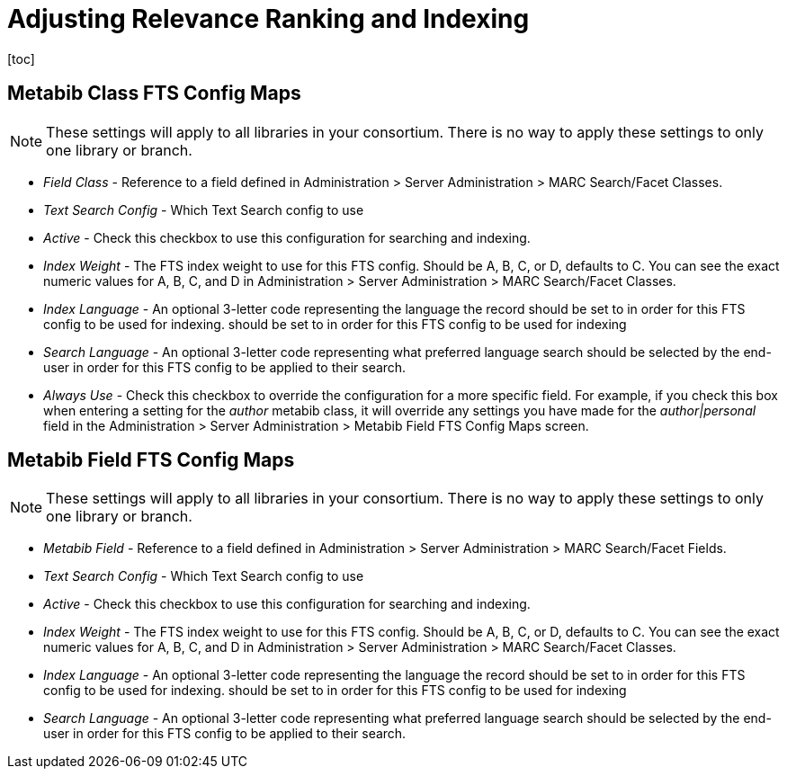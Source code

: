 = Adjusting Relevance Ranking and Indexing =
[toc]

== Metabib Class FTS Config Maps ==

NOTE: These settings will apply to all libraries in your
consortium.  There is no way to apply these settings to
only one library or branch.

* _Field Class_ - Reference to a field defined in
  Administration > Server Administration > MARC
  Search/Facet Classes.
* _Text Search Config_ - Which Text Search config to use
* _Active_ - Check this checkbox to use this configuration
  for searching and indexing.
* _Index Weight_ - The FTS index weight to use for this
  FTS config. Should be A, B, C, or D, defaults to C.
  You can see the exact numeric values for A, B, C, and
  D in Administration > Server Administration > MARC
  Search/Facet Classes.
* _Index Language_ - An optional 3-letter code
   representing the language the record should be set to 
   in order for this FTS config to be used for indexing.
  should be set to in order for this FTS config to be used for indexing
* _Search Language_ - An optional 3-letter code representing
  what preferred language search should be selected by the
  end-user in order for this FTS config to be applied to
  their search.
* _Always Use_ - Check this checkbox to override the
  configuration for a more specific field.  For example,
  if you check this box when entering a setting for the
  _author_ metabib class, it will override any settings
  you have made for the _author|personal_ field in
  the Administration > Server Administration > Metabib
  Field FTS Config Maps screen.

== Metabib Field FTS Config Maps ==

NOTE: These settings will apply to all libraries in your
consortium.  There is no way to apply these settings to
only one library or branch.

* _Metabib Field_ - Reference to a field defined in
  Administration > Server Administration > MARC
  Search/Facet Fields.
* _Text Search Config_ - Which Text Search config to use
* _Active_ - Check this checkbox to use this configuration
  for searching and indexing.
* _Index Weight_ - The FTS index weight to use for this
  FTS config. Should be A, B, C, or D, defaults to C.
  You can see the exact numeric values for A, B, C, and
  D in Administration > Server Administration > MARC
  Search/Facet Classes.
* _Index Language_ - An optional 3-letter code
   representing the language the record should be set to 
   in order for this FTS config to be used for indexing.
  should be set to in order for this FTS config to be used for indexing
* _Search Language_ - An optional 3-letter code representing
  what preferred language search should be selected by the
  end-user in order for this FTS config to be applied to
  their search.
